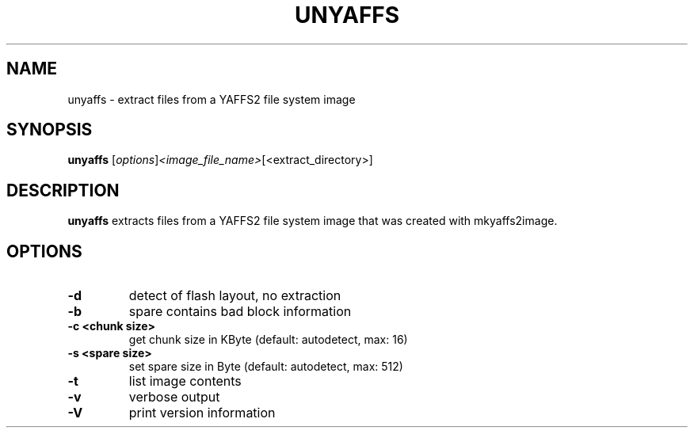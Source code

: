 .\" (C) Copyright 2013 Matthew Fischer <matthew.fischer@ubuntu.com>,
.TH UNYAFFS 1 "March 23, 2013"
.SH NAME
unyaffs \- extract files from a YAFFS2 file system image
.SH SYNOPSIS
.B unyaffs
.RI [ options ] <image_file_name> [<extract_directory>]
.SH DESCRIPTION
.B unyaffs
extracts files from a YAFFS2 file system image that was created with
mkyaffs2image.
.PP
.SH OPTIONS
.TP
.B \-d
detect of flash layout, no extraction
.TP
.B \-b
spare contains bad block information
.TP
.B \-c <chunk size>
get chunk size in KByte (default: autodetect, max: 16)
.TP
.B \-s <spare size>
set spare size in Byte  (default: autodetect, max: 512)
.TP
.B \-t
list image contents
.TP
.B \-v
verbose output
.TP
.B \-V
print version information
.sp
.LP
